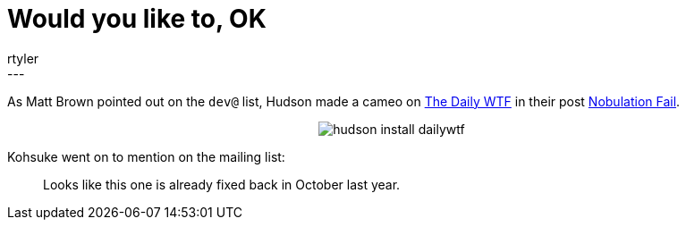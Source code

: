 = Would you like to, OK
:nodeid: 176
:created: 1268569800
:tags:
  - meta
:author: rtyler
---
As Matt Brown pointed out on the `dev@` list, Hudson made a cameo on https://thedailywtf.com[The Daily WTF] in their post https://thedailywtf.com/Articles/Nobulation-Fail.aspx[Nobulation Fail].+++<center>+++image:https://web.archive.org/web/*/https://agentdero.cachefly.net/scratch/hudson_install_dailywtf.png[]+++</center>+++

Kohsuke went on to mention on the mailing list:

____
Looks like this one is already fixed back in October last year.
____
